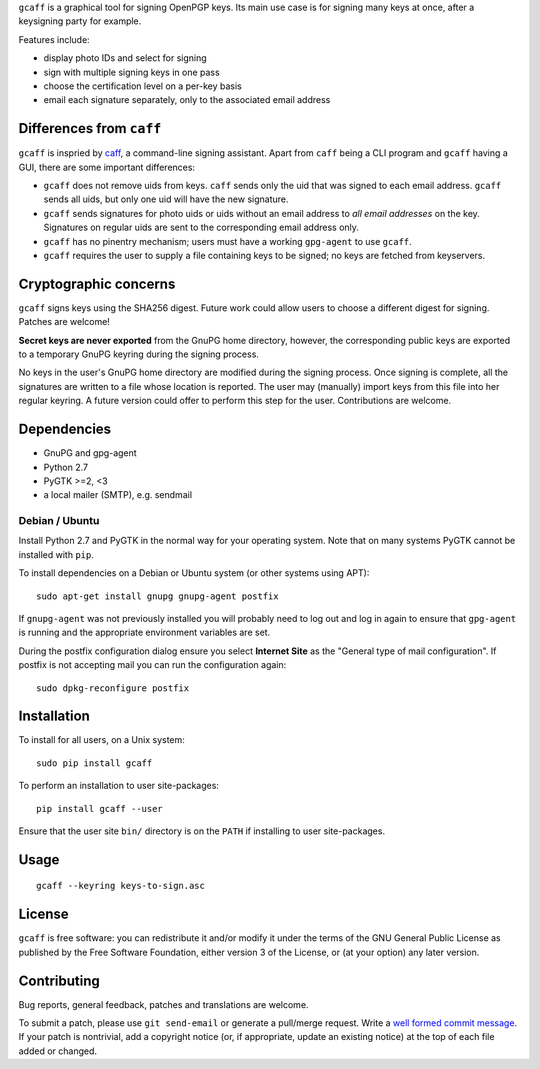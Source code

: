 ``gcaff`` is a graphical tool for signing OpenPGP keys.  Its main
use case is for signing many keys at once, after a keysigning party
for example.

Features include:

* display photo IDs and select for signing
* sign with multiple signing keys in one pass
* choose the certification level on a per-key basis
* email each signature separately, only to the associated email
  address

.. image:: screenshot.png


Differences from ``caff``
-------------------------

``gcaff`` is inspried by caff_, a command-line signing assistant.
Apart from ``caff`` being a CLI program and ``gcaff`` having a GUI,
there are some important differences:

* ``gcaff`` does not remove uids from keys.  ``caff`` sends only the
  uid that was signed to each email address.  ``gcaff`` sends all
  uids, but only one uid will have the new signature.

* ``gcaff`` sends signatures for photo uids or uids without an email
  address to *all email addresses* on the key.  Signatures on
  regular uids are sent to the corresponding email address only.

* ``gcaff`` has no pinentry mechanism; users must have a working
  ``gpg-agent`` to use ``gcaff``.

* ``gcaff`` requires the user to supply a file containing keys to be
  signed; no keys are fetched from keyservers.

.. _caff: http://pgp-tools.alioth.debian.org/


Cryptographic concerns
----------------------

``gcaff`` signs keys using the SHA256 digest.  Future work could
allow users to choose a different digest for signing.  Patches are
welcome!

**Secret keys are never exported** from the GnuPG home directory,
however, the corresponding public keys are exported to a temporary
GnuPG keyring during the signing process.

No keys in the user's GnuPG home directory are modified during the
signing process.  Once signing is complete, all the signatures are
written to a file whose location is reported.  The user may
(manually) import keys from this file into her regular keyring.  A
future version could offer to perform this step for the user.
Contributions are welcome.


Dependencies
------------

* GnuPG and gpg-agent
* Python 2.7
* PyGTK >=2, <3
* a local mailer (SMTP), e.g. sendmail

Debian / Ubuntu
^^^^^^^^^^^^^^^

Install Python 2.7 and PyGTK in the normal way for your operating
system.  Note that on many systems PyGTK cannot be installed with
``pip``.

To install dependencies on a Debian or Ubuntu system (or other
systems using APT)::

  sudo apt-get install gnupg gnupg-agent postfix

If ``gnupg-agent`` was not previously installed you will probably
need to log out and log in again to ensure that ``gpg-agent`` is
running and the appropriate environment variables are set.

During the postfix configuration dialog ensure you select **Internet
Site** as the "General type of mail configuration".  If postfix is
not accepting mail you can run the configuration again::

  sudo dpkg-reconfigure postfix


Installation
------------

To install for all users, on a Unix system::

  sudo pip install gcaff

To perform an installation to user site-packages::

  pip install gcaff --user

Ensure that the user site ``bin/`` directory is on the ``PATH`` if
installing to user site-packages.


Usage
-----

::

    gcaff --keyring keys-to-sign.asc


License
-------

``gcaff`` is free software: you can redistribute it and/or modify
it under the terms of the GNU General Public License as published by
the Free Software Foundation, either version 3 of the License, or
(at your option) any later version.


Contributing
------------

Bug reports, general feedback, patches and translations are welcome.

To submit a patch, please use ``git send-email`` or generate a
pull/merge request.  Write a `well formed commit message`_.  If your
patch is nontrivial, add a copyright notice (or, if appropriate,
update an existing notice) at the top of each file added or changed.

.. _well formed commit message: http://tbaggery.com/2008/04/19/a-note-about-git-commit-messages.html
